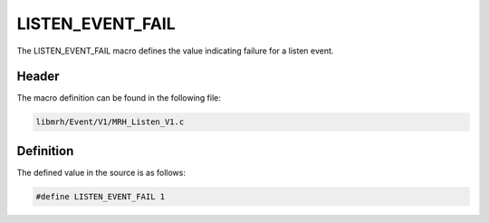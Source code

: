 LISTEN_EVENT_FAIL
=================
The LISTEN_EVENT_FAIL macro defines the value indicating 
failure for a listen event.

Header
------
The macro definition can be found in the following file:

.. code-block:: c

    libmrh/Event/V1/MRH_Listen_V1.c


Definition
----------
The defined value in the source is as follows:

.. code-block:: c

    #define LISTEN_EVENT_FAIL 1